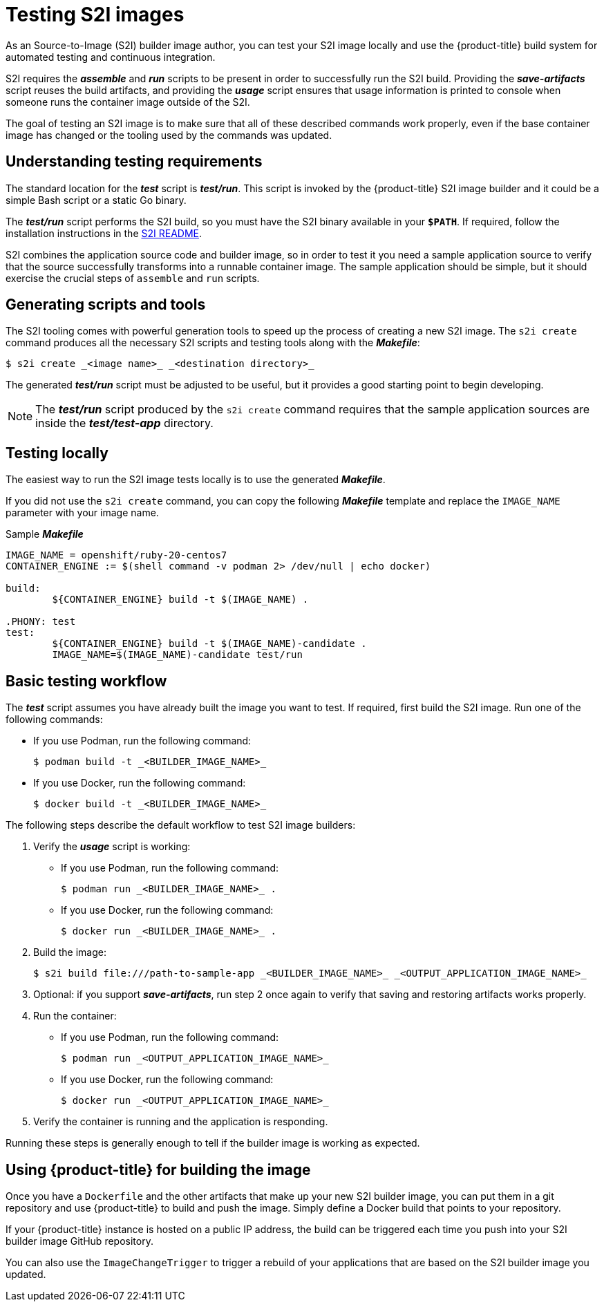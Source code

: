 // Module included in the following assemblies:
// * openshift_images/create-images.adoc

[id="images-test-s2i_{context}"]
= Testing S2I images

As an Source-to-Image (S2I) builder image author, you can test your S2I image
locally and use the {product-title} build system for automated testing and
continuous integration.

S2I requires the
*_assemble_* and *_run_* scripts to be present in order to successfully run
the S2I build. Providing the *_save-artifacts_* script reuses the build
artifacts, and providing the *_usage_* script ensures that usage information is
printed to console when someone runs the container image outside of the S2I.

The goal of testing an S2I image is to make sure that all of these described
commands work properly, even if the base container image has changed or the tooling
used by the commands was updated.

[id="testing-requirements_{context}"]
== Understanding testing requirements
The standard location for the *_test_* script is *_test/run_*. This script is
invoked by the {product-title} S2I image builder and it could be a simple Bash
script or a static Go binary.

The *_test/run_* script performs the S2I build, so you must have the S2I binary
available in your `*$PATH*`. If required, follow the installation instructions
in the
https://github.com/openshift/source-to-image/blob/master/README.md#installation[S2I
README].

S2I combines the application source code and builder image, so in order to test
it you need a sample application source to verify that the source successfully
transforms into a runnable container image. The sample application should be simple,
but it should exercise the crucial steps of `assemble` and `run` scripts.

[id="generating-scripts-and-tools_{context}"]
== Generating scripts and tools
The S2I tooling comes with powerful generation tools to speed up the process of
creating a new S2I image. The `s2i create` command produces all the necessary S2I
scripts and testing tools along with the *_Makefile_*:

----
$ s2i create _<image name>_ _<destination directory>_
----

The generated *_test/run_* script must be adjusted to be
useful, but it provides a good starting point to begin developing.

[NOTE]
====
The *_test/run_* script produced by the `s2i create` command requires that the sample application sources are inside the *_test/test-app_* directory.
====
ifndef::openshift-online[]
[id="testing-locally_{context}"]

== Testing locally
The easiest way to run the S2I image tests locally is to use the generated
*_Makefile_*.

If you did not use the `s2i create` command, you can copy the
following *_Makefile_* template and replace the `IMAGE_NAME` parameter with
your image name.

.Sample *_Makefile_*
----
IMAGE_NAME = openshift/ruby-20-centos7
CONTAINER_ENGINE := $(shell command -v podman 2> /dev/null | echo docker)

build:
	${CONTAINER_ENGINE} build -t $(IMAGE_NAME) .

.PHONY: test
test:
	${CONTAINER_ENGINE} build -t $(IMAGE_NAME)-candidate .
	IMAGE_NAME=$(IMAGE_NAME)-candidate test/run
----

[id="basic-testing-workflow_{context}"]

== Basic testing workflow
The *_test_* script assumes you have already built the image you want to
test. If required, first build the S2I image. Run one of the following commands:

* If you use Podman, run the following command:
+
----
$ podman build -t _<BUILDER_IMAGE_NAME>_
----
* If you use Docker, run the following command:
+
----
$ docker build -t _<BUILDER_IMAGE_NAME>_
----

The following steps describe the default workflow to test S2I image builders:

. Verify the *_usage_* script is working:
+
* If you use Podman, run the following command:
+
----
$ podman run _<BUILDER_IMAGE_NAME>_ .
----
* If you use Docker, run the following command:
+
----
$ docker run _<BUILDER_IMAGE_NAME>_ .
----

. Build the image:
+
[options="nowrap"]
----
$ s2i build file:///path-to-sample-app _<BUILDER_IMAGE_NAME>_ _<OUTPUT_APPLICATION_IMAGE_NAME>_
----

. Optional: if you support *_save-artifacts_*, run step 2 once again to
verify that saving and restoring artifacts works properly.

. Run the container:
+
* If you use Podman, run the following command:
+
----
$ podman run _<OUTPUT_APPLICATION_IMAGE_NAME>_
----
* If you use Docker, run the following command:
+
----
$ docker run _<OUTPUT_APPLICATION_IMAGE_NAME>_
----

. Verify the container is running and the application is responding.

Running these steps is generally enough to tell if the builder image is
working as expected.


[id="using-openshift-for-building-the-image_{context}"]

== Using {product-title} for building the image
Once you have a `Dockerfile` and the other artifacts that make up your new
S2I builder image, you can put them in a git repository and use {product-title}
to build and push the image.  Simply define a Docker build that points
to your repository.

If your {product-title} instance is hosted on a public IP address, the build can
be triggered each time you push into your S2I builder image GitHub repository.

You can also use the `ImageChangeTrigger` to trigger a rebuild of your applications that are
based on the S2I builder image you updated.
endif::openshift-online[]
